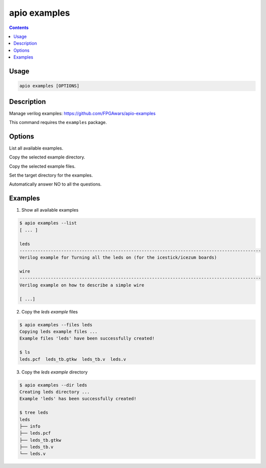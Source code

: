 .. _cmd_examples:

apio examples
=============

.. contents::

Usage
-----

.. code::

    apio examples [OPTIONS]

Description
-----------

Manage verilog examples: https://github.com/FPGAwars/apio-examples

This command requires the ``examples`` package.

Options
-------

.. program:: apio examples

.. option::
    -l, --list

List all available examples.

.. option::
    -d, --dir

Copy the selected example directory.

.. option::
    -f, --files

Copy the selected example files.

.. option::
    -p, --project-dir

Set the target directory for the examples.

.. option::
    -n, --sayno

Automatically answer NO to all the questions.

Examples
--------

1. Show all available examples

.. code::

  $ apio examples --list
  [ ... ]

  leds
  ---------------------------------------------------------------------------------------------
  Verilog example for Turning all the leds on (for the icestick/icezum boards)

  wire
  ---------------------------------------------------------------------------------------------
  Verilog example on how to describe a simple wire

  [ ...]

2. Copy the *leds example* files

.. code::

  $ apio examples --files leds
  Copying leds example files ...
  Example files 'leds' have been successfully created!

  $ ls
  leds.pcf  leds_tb.gtkw  leds_tb.v  leds.v

3. Copy the *leds example* directory

.. code::

  $ apio examples --dir leds
  Creating leds directory ...
  Example 'leds' has been successfully created!

  $ tree leds
  leds
  ├── info
  ├── leds.pcf
  ├── leds_tb.gtkw
  ├── leds_tb.v
  └── leds.v
